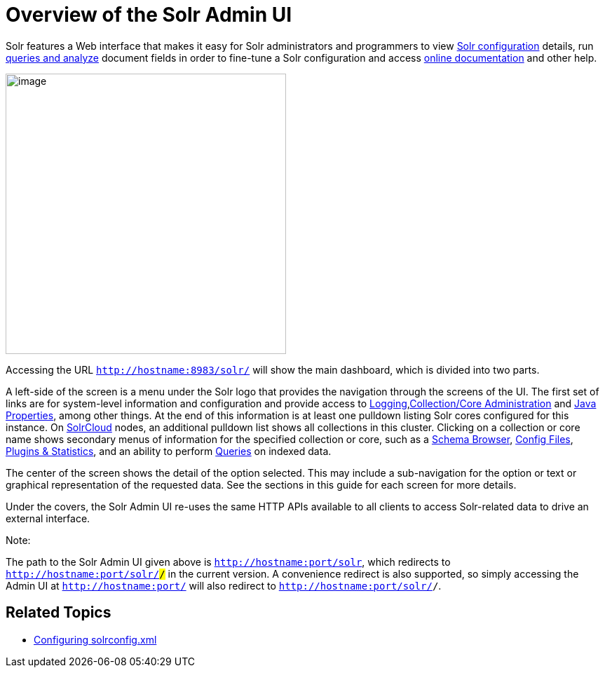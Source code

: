 = Overview of the Solr Admin UI
:page-shortname: overview-of-the-solr-admin-ui
:page-permalink: overview-of-the-solr-admin-ui.html

Solr features a Web interface that makes it easy for Solr administrators and programmers to view <<files-screen.adoc#,Solr configuration>> details, run <<query-screen.adoc#,queries and analyze>> document fields in order to fine-tune a Solr configuration and access <<getting-assistance.adoc#,online documentation>> and other help.

image::images/overview-of-the-solr-admin-ui/dashboard.png[image,height=400]


Accessing the URL `http://hostname:8983/solr/` will show the main dashboard, which is divided into two parts.

A left-side of the screen is a menu under the Solr logo that provides the navigation through the screens of the UI. The first set of links are for system-level information and configuration and provide access to <<logging.adoc#,Logging>>,<<collections-core-admin.adoc#,Collection/Core Administration>> and <<java-properties.adoc#,Java Properties>>, among other things. At the end of this information is at least one pulldown listing Solr cores configured for this instance. On <<solrcloud.adoc#,SolrCloud>> nodes, an additional pulldown list shows all collections in this cluster. Clicking on a collection or core name shows secondary menus of information for the specified collection or core, such as a <<schema-browser-screen.adoc#,Schema Browser>>, <<files-screen.adoc#,Config Files>>, <<plugins-stats-screen.adoc#,Plugins & Statistics>>, and an ability to perform <<query-screen.adoc#,Queries>> on indexed data.

The center of the screen shows the detail of the option selected. This may include a sub-navigation for the option or text or graphical representation of the requested data. See the sections in this guide for each screen for more details.

Under the covers, the Solr Admin UI re-uses the same HTTP APIs available to all clients to access Solr-related data to drive an external interface.

Note:

The path to the Solr Admin UI given above is `http://hostname:port/solr`, which redirects to `http://hostname:port/solr/#/` in the current version. A convenience redirect is also supported, so simply accessing the Admin UI at `http://hostname:port/` will also redirect to `http://hostname:port/solr/#/`.

[[OverviewoftheSolrAdminUI-RelatedTopics]]
== Related Topics

* <<configuring-solrconfig-xml.adoc#,Configuring solrconfig.xml>>
